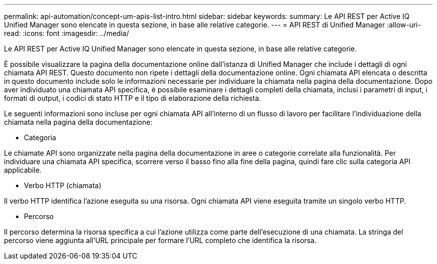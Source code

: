 ---
permalink: api-automation/concept-um-apis-list-intro.html 
sidebar: sidebar 
keywords:  
summary: Le API REST per Active IQ Unified Manager sono elencate in questa sezione, in base alle relative categorie. 
---
= API REST di Unified Manager
:allow-uri-read: 
:icons: font
:imagesdir: ../media/


[role="lead"]
Le API REST per Active IQ Unified Manager sono elencate in questa sezione, in base alle relative categorie.

È possibile visualizzare la pagina della documentazione online dall'istanza di Unified Manager che include i dettagli di ogni chiamata API REST. Questo documento non ripete i dettagli della documentazione online. Ogni chiamata API elencata o descritta in questo documento include solo le informazioni necessarie per individuare la chiamata nella pagina della documentazione. Dopo aver individuato una chiamata API specifica, è possibile esaminare i dettagli completi della chiamata, inclusi i parametri di input, i formati di output, i codici di stato HTTP e il tipo di elaborazione della richiesta.

Le seguenti informazioni sono incluse per ogni chiamata API all'interno di un flusso di lavoro per facilitare l'individuazione della chiamata nella pagina della documentazione:

* Categoria


Le chiamate API sono organizzate nella pagina della documentazione in aree o categorie correlate alla funzionalità. Per individuare una chiamata API specifica, scorrere verso il basso fino alla fine della pagina, quindi fare clic sulla categoria API applicabile.

* Verbo HTTP (chiamata)


Il verbo HTTP identifica l'azione eseguita su una risorsa. Ogni chiamata API viene eseguita tramite un singolo verbo HTTP.

* Percorso


Il percorso determina la risorsa specifica a cui l'azione utilizza come parte dell'esecuzione di una chiamata. La stringa del percorso viene aggiunta all'URL principale per formare l'URL completo che identifica la risorsa.
